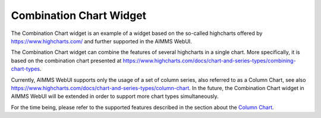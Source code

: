 Combination Chart Widget
========================

The Combination Chart widget is an example of a widget based on the so-called highcharts offered by https://www.highcharts.com/ and further supported in the AIMMS WebUI.

The Combination Chart widget can combine the features of several highcharts in a single chart. More specifically, it is based on the combination chart presented at https://www.highcharts.com/docs/chart-and-series-types/combining-chart-types.

Currently, AIMMS WebUI supports only the usage of a set of column series, also referred to as a Column Chart, see also https://www.highcharts.com/docs/chart-and-series-types/column-chart. 
In the future, the Combination Chart widget in AIMMS WebUI will be extended in order to support more chart types simultaneously. 

For the time being, please refer to the supported features described in the section about the `Column Chart <column-chart-widget.html#>`__.



